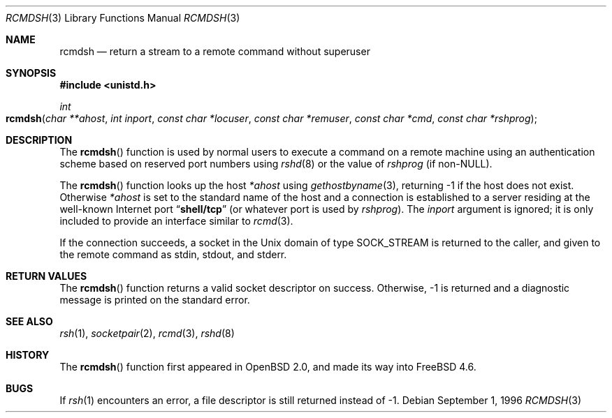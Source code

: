 .\" $MidnightBSD$
.\"	$OpenBSD: rcmdsh.3,v 1.6 1999/07/05 04:41:00 aaron Exp $
.\"
.\" Copyright (c) 1983, 1991, 1993
.\"	The Regents of the University of California.  All rights reserved.
.\"
.\" Redistribution and use in source and binary forms, with or without
.\" modification, are permitted provided that the following conditions
.\" are met:
.\" 1. Redistributions of source code must retain the above copyright
.\"    notice, this list of conditions and the following disclaimer.
.\" 2. Redistributions in binary form must reproduce the above copyright
.\"    notice, this list of conditions and the following disclaimer in the
.\"    documentation and/or other materials provided with the distribution.
.\" 4. Neither the name of the University nor the names of its contributors
.\"    may be used to endorse or promote products derived from this software
.\"    without specific prior written permission.
.\"
.\" THIS SOFTWARE IS PROVIDED BY THE REGENTS AND CONTRIBUTORS ``AS IS'' AND
.\" ANY EXPRESS OR IMPLIED WARRANTIES, INCLUDING, BUT NOT LIMITED TO, THE
.\" IMPLIED WARRANTIES OF MERCHANTABILITY AND FITNESS FOR A PARTICULAR PURPOSE
.\" ARE DISCLAIMED.  IN NO EVENT SHALL THE REGENTS OR CONTRIBUTORS BE LIABLE
.\" FOR ANY DIRECT, INDIRECT, INCIDENTAL, SPECIAL, EXEMPLARY, OR CONSEQUENTIAL
.\" DAMAGES (INCLUDING, BUT NOT LIMITED TO, PROCUREMENT OF SUBSTITUTE GOODS
.\" OR SERVICES; LOSS OF USE, DATA, OR PROFITS; OR BUSINESS INTERRUPTION)
.\" HOWEVER CAUSED AND ON ANY THEORY OF LIABILITY, WHETHER IN CONTRACT, STRICT
.\" LIABILITY, OR TORT (INCLUDING NEGLIGENCE OR OTHERWISE) ARISING IN ANY WAY
.\" OUT OF THE USE OF THIS SOFTWARE, EVEN IF ADVISED OF THE POSSIBILITY OF
.\" SUCH DAMAGE.
.\"
.\" $FreeBSD: stable/10/lib/libc/net/rcmdsh.3 165903 2007-01-09 00:28:16Z imp $
.\"
.Dd September 1, 1996
.Dt RCMDSH 3
.Os
.Sh NAME
.Nm rcmdsh
.Nd return a stream to a remote command without superuser
.Sh SYNOPSIS
.In unistd.h
.Ft int
.Fo rcmdsh
.Fa "char **ahost"
.Fa "int inport"
.Fa "const char *locuser"
.Fa "const char *remuser"
.Fa "const char *cmd"
.Fa "const char *rshprog"
.Fc
.Sh DESCRIPTION
The
.Fn rcmdsh
function
is used by normal users to execute a command on
a remote machine using an authentication scheme based
on reserved port numbers using
.Xr rshd 8
or the value of
.Fa rshprog
(if
.No non- Ns Dv NULL ) .
.Pp
The
.Fn rcmdsh
function
looks up the host
.Fa *ahost
using
.Xr gethostbyname 3 ,
returning \-1 if the host does not exist.
Otherwise
.Fa *ahost
is set to the standard name of the host
and a connection is established to a server
residing at the well-known Internet port
.Dq Li shell/tcp
(or whatever port is used by
.Fa rshprog ) .
The
.Fa inport
argument
is ignored; it is only included to provide an interface similar to
.Xr rcmd 3 .
.Pp
If the connection succeeds,
a socket in the
.Ux
domain of type
.Dv SOCK_STREAM
is returned to the caller, and given to the remote
command as
.Dv stdin , stdout ,
and
.Dv stderr .
.Sh RETURN VALUES
The
.Fn rcmdsh
function
returns a valid socket descriptor on success.
Otherwise, \-1 is returned
and a diagnostic message is printed on the standard error.
.Sh SEE ALSO
.Xr rsh 1 ,
.Xr socketpair 2 ,
.Xr rcmd 3 ,
.Xr rshd 8
.Sh HISTORY
The
.Fn rcmdsh
function first appeared in
.Ox 2.0 ,
and made its way into
.Fx 4.6 .
.Sh BUGS
If
.Xr rsh 1
encounters an error, a file descriptor is still returned instead of \-1.
